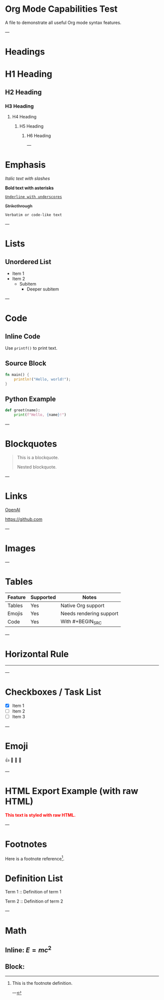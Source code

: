 * Org Mode Capabilities Test

A file to demonstrate all useful Org mode syntax features.

---

* Headings

* H1 Heading
** H2 Heading
*** H3 Heading
**** H4 Heading
***** H5 Heading
****** H6 Heading

---

* Emphasis

/Italic text with slashes/

*Bold text with asterisks*

_=Underline with underscores=_

+Strikethrough+

~Verbatim or code-like text~

---

* Lists

** Unordered List
- Item 1
- Item 2
  - Subitem
    - Deeper subitem

---
* Code

** Inline Code

Use ~printf()~ to print text.

** Source Block

#+BEGIN_SRC rust
fn main() {
    println!("Hello, world!");
}
#+END_SRC

** Python Example

#+BEGIN_SRC python
def greet(name):
    print(f"Hello, {name}!")
#+END_SRC

---

* Blockquotes

#+BEGIN_QUOTE
This is a blockquote.

  #+BEGIN_QUOTE
  Nested blockquote.
  #+END_QUOTE
#+END_QUOTE

---

* Links

[[https://openai.com][OpenAI]]

[[https://github.com]]

---

* Images

[[https://www.rust-lang.org/static/images/rust-logo-blk.svg]]

---

* Tables

| Feature  | Supported | Notes                   |
|----------+-----------+-------------------------|
| Tables   | Yes       | Native Org support      |
| Emojis   | Yes       | Needs rendering support |
| Code     | Yes       | With #+BEGIN_SRC        |

---

* Horizontal Rule

-----

---

* Checkboxes / Task List

- [X] Item 1
- [ ] Item 2
- [ ] Item 3

---

* Emoji

👍 🎉 🚀 🤖

---

* HTML Export Example (with raw HTML)

#+BEGIN_EXPORT html
<div style="color:red; font-weight: bold;">
This text is styled with raw HTML.
</div>
#+END_EXPORT

---

* Footnotes

Here is a footnote reference[fn:1].

[fn:1] This is the footnote definition.

---

* Definition List

Term 1 ::
  Definition of term 1

Term 2 ::
  Definition of term 2

---

* Math

** Inline: $E = mc^2$

** Block:

#+BEGIN_EXPORT latex
\[
\int_{-\infty}^{\infty} e^{-x^2} dx = \sqrt{\pi}
\]
#+END_EXPORT
